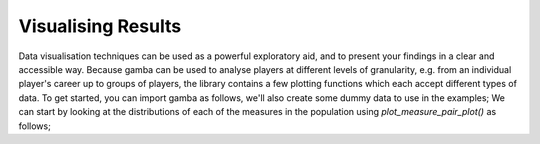 Visualising Results
=======================

Data visualisation techniques can be used as a powerful exploratory aid, and to present your findings in a clear and accessible way.
Because gamba can be used to analyse players at different levels of granularity, e.g. from an individual player's career up to groups of players, the library contains a few plotting functions which each accept different types of data.
To get started, you can import gamba as follows, we'll also create some dummy data to use in the examples;
We can start by looking at the distributions of each of the measures in the population using `plot_measure_pair_plot()` as follows;

.. plot::

	import gamba as gb
	measures_table = gb.data.dummy_measures_table()
	gb.plot_measure_pair_plot(measures_table)

